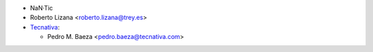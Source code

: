 * NaN·Tic
* Roberto Lizana <roberto.lizana@trey.es>
* `Tecnativa <https://www.tecnativa.com>`__:

  * Pedro M. Baeza <pedro.baeza@tecnativa.com>
